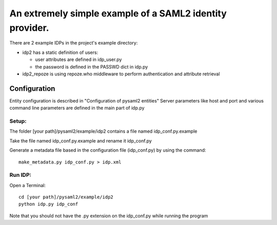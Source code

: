 .. _example_idp:

An extremely simple example of a SAML2 identity provider.
========================================================

There are 2 example IDPs in the project's example directory:

* idp2 has a static definition of users:

  * user attributes are defined in idp_user.py
  * the password is defined in the PASSWD dict in idp.py

* idp2_repoze is using repoze.who middleware to perform authentication and attribute retrieval

Configuration
-------------
Entity configuration is described in "Configuration of pysaml2 entities"
Server parameters like host and port and various command line parameters are
defined in the main part of idp.py

Setup:
******

The folder [your path]/pysaml2/example/idp2 contains a file named idp_conf.py.example

Take the file named idp_conf.py.example and rename it idp_conf.py

Generate a metadata file based in the configuration file (idp_conf.py) by using the command::

    make_metadata.py idp_conf.py > idp.xml


Run IDP:
********

Open a Terminal::

    cd [your path]/pysaml2/example/idp2
    python idp.py idp_conf

Note that you should not have the .py extension on the idp_conf.py while running the program

